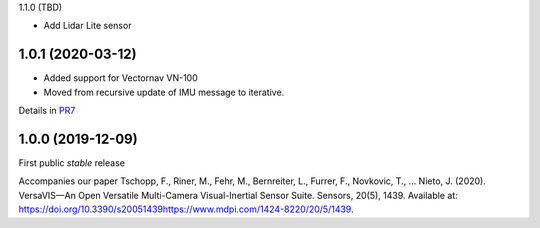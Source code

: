 1.1.0 (TBD)

* Add Lidar Lite sensor

1.0.1 (2020-03-12)
------------------
* Added support for Vectornav VN-100
* Moved from recursive update of IMU message to iterative.
Details in PR7_

.. _PR7: https://github.com/ethz-asl/versavis/pull/7


1.0.0 (2019-12-09)
------------------

First public *stable* release

Accompanies our paper Tschopp, F., Riner, M., Fehr, M., Bernreiter, L., Furrer, F., Novkovic, T., … Nieto, J. (2020). VersaVIS—An Open Versatile Multi-Camera Visual-Inertial Sensor Suite. Sensors, 20(5), 1439. Available at: https://doi.org/10.3390/s20051439https://www.mdpi.com/1424-8220/20/5/1439.

